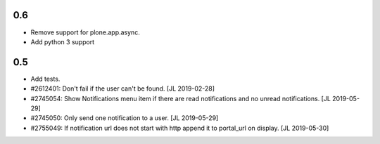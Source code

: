 0.6
---

- Remove support for plone.app.async.

- Add python 3 support


0.5
---

- Add tests.

- #2612401: Don't fail if the user can't be found.
  [JL 2019-02-28]

- #2745054: Show Notifications menu item if there are read notifications and no
  unread notifications.
  [JL 2019-05-29]

- #2745050: Only send one notification to a user.
  [JL 2019-05-29]

- #2755049: If notification url does not start with http append it to portal_url on display.
  [JL 2019-05-30]
